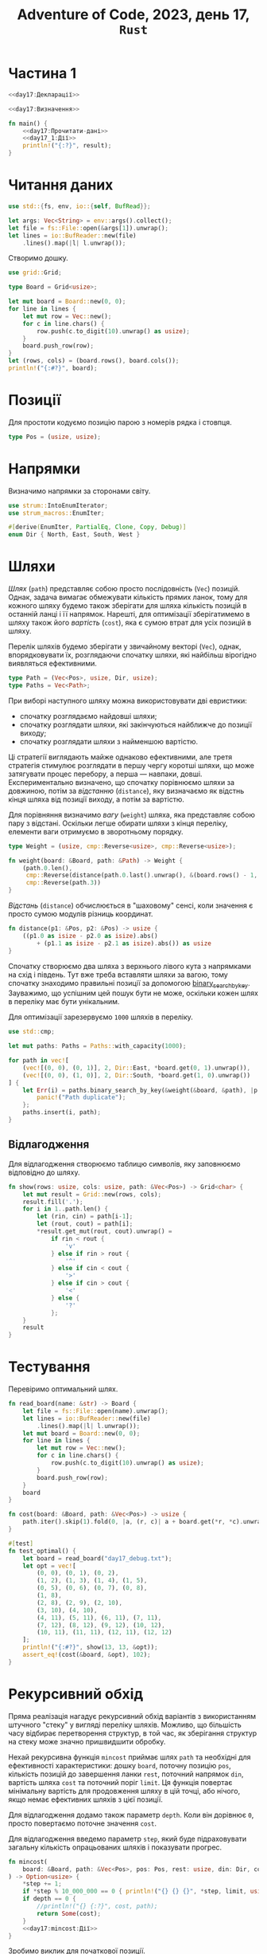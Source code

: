 #+title: Adventure of Code, 2023, день 17, =Rust=

* Частина 1
:PROPERTIES:
:ID:       e6284851-b1c1-4e8f-a3f9-42ba60af32da
:END:

#+begin_src rust :noweb yes :mkdirp yes :tangle src/bin/day17_1.rs
  <<day17:Декларації>>

  <<day17:Визначення>>

  fn main() {
      <<day17:Прочитати-дані>>
      <<day17_1:Дії>>
      println!("{:?}", result);
  }
#+end_src

* Читання даних

#+begin_src rust :noweb-ref day17:Декларації
  use std::{fs, env, io::{self, BufRead}};
#+end_src

#+begin_src rust :noweb-ref day17:Прочитати-дані
  let args: Vec<String> = env::args().collect();
  let file = fs::File::open(&args[1]).unwrap();
  let lines = io::BufReader::new(file)
      .lines().map(|l| l.unwrap());
#+end_src

Створимо дошку.

#+begin_src rust :noweb-ref day17:Декларації
  use grid::Grid;
#+end_src

#+begin_src rust :noweb-ref day17:Визначення
  type Board = Grid<usize>;
#+end_src

#+begin_src rust :noweb-ref day17:Прочитати-дані
  let mut board = Board::new(0, 0);
  for line in lines {
      let mut row = Vec::new();
      for c in line.chars() {
          row.push(c.to_digit(10).unwrap() as usize);
      }
      board.push_row(row);
  }
  let (rows, cols) = (board.rows(), board.cols());
  println!("{:#?}", board);
#+end_src

* Позиції

Для простоти кодуємо позицію парою з номерів рядка і стовпця.

#+begin_src rust :noweb-ref day17:Визначення
  type Pos = (usize, usize);
#+end_src

* Напрямки

Визначимо напрямки за сторонами світу.

#+begin_src rust :noweb-ref day17:Декларації
  use strum::IntoEnumIterator;
  use strum_macros::EnumIter;
#+end_src

#+begin_src rust :noweb-ref day17:Визначення
  #[derive(EnumIter, PartialEq, Clone, Copy, Debug)]
  enum Dir { North, East, South, West }
#+end_src

* Шляхи
:PROPERTIES:
:ID:       795d38ca-1d26-437a-8330-d830411a64d0
:END:

/Шлях/ (=path=) представляє собою просто послідовність (~Vec~) позицій. Однак, задача вимагає обмежувати
кількість прямих ланок, тому для кожного шляху будемо також зберігати для шляха кількість позицій в
останній ланці і її напрямок. Нарешті, для оптимізації зберігатимемо в шляху також його /вартість/
(=cost=), яка є сумою втрат для усіх позицій в шляху.

Перелік шляхів будемо зберігати у звичайному векторі (~Vec~), однак, впорядковувати їх, розглядаючи
спочатку шляхи, які найбільш вірогідно виявляться ефективними.

#+begin_src rust :noweb-ref day17:Визначення
  type Path = (Vec<Pos>, usize, Dir, usize);
  type Paths = Vec<Path>;
#+end_src

При виборі наступного шляху можна використовувати дві евристики:

- спочатку розглядаємо найдовші шляхи;
- спочатку розглядати шляхи, які закінчуються найближче до позиції виходу;
- спочатку розглядати шляхи з найменшою вартістю.

Ці стратегії виглядають майже однаково ефективними, але третя стратегія стимулює розглядати в першу чергу
коротші шляхи, що може затягувати процес перебору, а перша --- навпаки, довші. Експериментально
визначено, що спочатку порівнюємо шляхи за довжиною, потім за /відстанню/ (=distance=), яку визначаємо як
відстнь кінця шляха від позиції виходу, а потім за вартістю.

Для порівняння визначимо /вагу/ (=weight=) шляха, яка представляє собою пару з відстані. Оскільки легше
обирати шляхи з кінця переліку, елементи ваги отримуємо в зворотньому порядку.

#+begin_src rust :noweb-ref day17:Визначення
  type Weight = (usize, cmp::Reverse<usize>, cmp::Reverse<usize>);

  fn weight(board: &Board, path: &Path) -> Weight {
      (path.0.len(),
       cmp::Reverse(distance(path.0.last().unwrap(), &(board.rows() - 1, board.cols() - 1))),
       cmp::Reverse(path.3))
  }
#+end_src

/Відстань/ (=distance=) обчислюється в "шаховому" сенсі, коли значення є просто сумою модулів різниць
координат.

#+begin_src rust :noweb-ref day17:Визначення
  fn distance(p1: &Pos, p2: &Pos) -> usize {
      ((p1.0 as isize - p2.0 as isize).abs()
          + (p1.1 as isize - p2.1 as isize).abs()) as usize
  }
#+end_src

Спочатку створюємо два шляха з верхнього лівого кута з напрямками на схід і південь. Тут вже треба
вставляти шляхи за вагою, тому спочатку знаходимо правильні позиції за допомогою
[[https://doc.rust-lang.org/std/primitive.slice.html#method.binary_search_by_key][binary_search_by_key]]. Зауважимо, що успішним цей пошук бути не може, оскільки кожен шлях в переліку має
бути унікальним.

Для оптимізації зарезервуємо ~1000~ шляхів в переліку.

#+begin_src rust :noweb-ref day17:Декларації
  use std::cmp;
#+end_src

#+begin_src rust :noweb-ref day17_1:Дії
  let mut paths: Paths = Paths::with_capacity(1000);

  for path in vec![
      (vec![(0, 0), (0, 1)], 2, Dir::East, *board.get(0, 1).unwrap()),
      (vec![(0, 0), (1, 0)], 2, Dir::South, *board.get(1, 0).unwrap())
  ] {
      let Err(i) = paths.binary_search_by_key(&weight(&board, &path), |p| { weight(&board, p) }) else {
          panic!("Path duplicate");
      };
      paths.insert(i, path);
  }
#+end_src

** Відлагодження

Для відлагодження створюємо таблицю символів, яку заповнюємо відповідно до шляху.

#+begin_src rust :noweb-ref day17:Визначення
  fn show(rows: usize, cols: usize, path: &Vec<Pos>) -> Grid<char> {
      let mut result = Grid::new(rows, cols);
      result.fill('.');
      for i in 1..path.len() {
          let (rin, cin) = path[i-1];
          let (rout, cout) = path[i];
          ,*result.get_mut(rout, cout).unwrap() =
              if rin < rout {
                  'v'
              } else if rin > rout {
                  '^'
              } else if cin < cout {
                  '>'
              } else if cin > cout {
                  '<'
              } else {
                  '?'
              };
      }
      result
  }
#+end_src

* COMMENT Пощук шляхів

Ми шукаємо оптимальний шлях, тому для відсічки задамо /межу/ (=limit=) відсічки. /Завершеним/
(=complete=) шляхом є шлях, який закінчується в нижньому правому куті дошки, інші шляхи вважаються
незавершеними. Складність в тому, що для незавершених шляхів неможливо визначити межу відсічки, оскільки
будь-який незавершений шлях може стати краще іншого. Однак, як тільки знайдено хоча б один завершений
шлях, його вага стає межою для усіх інших шляхів. Для простоти вважатимо, що, поки не знайдено хоча б
один повний шлях, меша є "нескінченною" (яка завдається константою ~MAX~), а як тільки межа знайдена, для
кожного нового знайденого повного шляха вона корегується в сторону зменшення.

#+begin_src rust :noweb-ref day17_1:Дії
  let mut limit = usize::MAX;
#+end_src

Перебираємо шляхи, поки їх перелік не стане пустим.

#+begin_src rust :noweb yes :noweb-ref day17_1:Дії
  let mut k = 0;
  while let Some((path, len, din, w)) = paths.pop() {
      k += 1;
      if k % 100_000 == 0 {
          println!("{} {}", k, paths.len());
          println!("{:?} {} {:?}, {}", path.clone(), len, din, w);
      }
      <<day17_1:Обробити-шлях>>
  }
#+end_src

Відокремимо останню позицію.

#+begin_src rust :noweb yes :noweb-ref day17_1:Обробити-шлях
  let &pos = path.last().unwrap();
#+end_src

Якщо шлях завершений (остання позиція в правому нижньому куті), корегуємо межу і продовжуємо.

#+begin_src rust :noweb yes :noweb-ref day17_1:Обробити-шлях
  if pos == (rows - 1, cols - 1) {
      limit = limit.min(w);
      println!("{} {:?}", limit, path);
      println!("{:#?}", show(rows, cols, &path));
      continue;
  }
#+end_src

Якщо остання вага шляха більше межі, відкидаємо шлях.

#+begin_src rust :noweb yes :noweb-ref day17_1:Обробити-шлях
  if w >= limit { continue; }
#+end_src

Перебираємо усі напрямки і створюємо нові шляхи.

#+begin_src rust :noweb yes :noweb-ref day17_1:Обробити-шлях
  for dout in Dir::iter() {
      <<day17_1:Обробити-напрямок>>
  }
#+end_src

Враховуємо, що напрямок має змінюватись не пізніше кожного третього кроку.

#+begin_src rust :noweb yes :noweb-ref day17_1:Обробити-напрямок
  if len == 3 && dout == din { continue; }
#+end_src

Обчислимо нову позицію. Для простоти кодуємо вихід за межі дошки на північ (~r<0~) і захід (~c<0~)
значеннями розмірів.

#+begin_src rust :noweb yes :noweb-ref day17_1:Обробити-напрямок
  let (mut r, mut c) = pos;
  match dout {
      Dir::North => { r = if r == 0 { rows } else { r - 1 }; },
      Dir::East => { c += 1; },
      Dir::South => { r += 1; },
      Dir::West => { c = if c == 0 { cols } else { c - 1 }; }
  };
#+end_src

Якщо нова позиція виходить за межі дошки, ігноруємо її.

#+begin_src rust :noweb yes :noweb-ref day17_1:Обробити-напрямок
  if r == rows || c == cols { continue; }
#+end_src

Якщо вага позиції більше межі, ігноруємо її.

#+begin_src rust :noweb yes :noweb-ref day17_1:Обробити-напрямок
  if w + board.get(r, c).unwrap() >= limit { continue; }
#+end_src

Якщо позиція вже входить в шлях, ігноруємо її.

#+begin_src rust :noweb yes :noweb-ref day17_1:Обробити-напрямок
  if path.contains(&(r, c)) { continue; }
#+end_src

Додаємо новий шлях з новою позицією.

#+begin_src rust :noweb yes :noweb-ref day17_1:Обробити-напрямок
  let mut path = path.clone();
  path.push((r, c));
  let path = (path, if dout == din { len + 1 } else { 1 }, dout, w + board.get(r, c).unwrap());
#+end_src

Вставляємо шлях на своє місце в переліку за допомогою двійкового пошуку. Тут складність в тому, що ключі
можуть дублюватися, тому двійковий пошук може знайти паразитний "дубль", інший шлях з тим саме ключем. В
такому разі вставляємо новий шлях в кінець, як найбільш перспективний.

#+begin_src rust :noweb yes :noweb-ref day17_1:Обробити-напрямок
  let i = match paths.binary_search_by_key(&weight(&board, &path), |p| weight(&board, p)) {
      Err(i) => i,
      Ok(i) => i + 1
  };
  paths.insert(i, path);
#+end_src

* Тестування

Перевіримо оптимальний шлях.

#+begin_src rust :noweb yes :noweb-ref day17:Визначення
  fn read_board(name: &str) -> Board {
      let file = fs::File::open(name).unwrap();
      let lines = io::BufReader::new(file)
          .lines().map(|l| l.unwrap());
      let mut board = Board::new(0, 0);
      for line in lines {
          let mut row = Vec::new();
          for c in line.chars() {
              row.push(c.to_digit(10).unwrap() as usize);
          }
          board.push_row(row);
      }
      board
  }

  fn cost(board: &Board, path: &Vec<Pos>) -> usize {
      path.iter().skip(1).fold(0, |a, (r, c)| a + board.get(*r, *c).unwrap())
  }

  #[test]
  fn test_optimal() {
      let board = read_board("day17_debug.txt");
      let opt = vec![
          (0, 0), (0, 1), (0, 2),
          (1, 2), (1, 3), (1, 4), (1, 5),
          (0, 5), (0, 6), (0, 7), (0, 8),
          (1, 8),
          (2, 8), (2, 9), (2, 10),
          (3, 10), (4, 10),
          (4, 11), (5, 11), (6, 11), (7, 11),
          (7, 12), (8, 12), (9, 12), (10, 12),
          (10, 11), (11, 11), (12, 11), (12, 12)
      ];
      println!("{:#?}", show(13, 13, &opt));
      assert_eq!(cost(&board, &opt), 102);
  }
#+end_src

* Рекурсивний обхід

Пряма реалізація нагадує рекурсивний обхід варіантів з використанням штучного "стеку" у вигляді переліку
шляхів. Можливо, що більшість часу відбирає перетворення структур, в той час, як зберігання структур на
стеку може значно пришвидшити обробку.

Нехай рекурсивна функція ~mincost~ приймає шлях ~path~ та необхідні для ефективності характеристики:
дошку ~board~, поточну позицію ~pos~, кількість позицій до завершення ланки ~rest~, поточний напрямок
~din~, вартість шляха ~cost~ та поточний поріг ~limit~. Ця функція повертає мінімальну вартість для
продовження шляху в цій точці, або нічого, якщо немає ефективних шляхів з цієї позиції.

Для відлагодження додамо також параметр ~depth~. Коли він дорівнює ~0~, просто повертаємо поточне
значення ~cost~.

Для відлагодження введемо параметр ~step~, який буде підраховувати загальну кількість опрацьованих шляхів
і показувати прогрес.

#+begin_src rust :noweb yes :noweb-ref day17:Визначення
  fn mincost(
      board: &Board, path: &Vec<Pos>, pos: Pos, rest: usize, din: Dir, cost: usize, limit: &mut usize, depth: usize, step: &mut usize
  ) -> Option<usize> {
      ,*step += 1;
      if *step % 10_000_000 == 0 { println!("{} {} {}", *step, limit, usize::MAX - depth); }
      if depth == 0 {
          //println!("{} {:?}", cost, path);
          return Some(cost);
      }
      <<day17:mincost:Дії>>
  }
#+end_src

Зробимо виклик для початкової позиції.

#+begin_src rust :noweb yes :noweb-ref day17_1:Дії
  let mut limit = usize::MAX;
  let mut step = 0;
  let result = mincost(&board, &vec![(0, 0)], (0, 1), 1, Dir::East, 0, &mut limit, usize::MAX, &mut step)
      .min(mincost(&board, &vec![(0, 0)], (1, 0), 1, Dir::South, 0, &mut limit, usize::MAX, &mut step));
#+end_src

Якщо позиція є кінцевою, обчислюємо і повертаємо вартість шляха. Для зручності визначимо синоними для
кількості рядків (~rows~) і стовбців (~cols~), а також обрахуємо нову вартість шляха.

#+begin_src rust :noweb yes :noweb-ref day17:mincost:Дії
  let (rows, cols) = (board.rows(), board.cols());
  let cost = cost + *board.get(pos.0, pos.1).unwrap();
  if pos == (rows - 1, cols - 1) {
      ,*limit = cost.min(*limit);
      println!("{} {} {:?}", limit, cost, path);
      println!("{:#?}", show(rows, cols, &path));
      return Some(cost);
  }
#+end_src

Утворимо новий шлях, додавши до нього поточну позицію.

#+begin_src rust :noweb yes :noweb-ref day17:mincost:Дії
  let mut path = path.clone();
  path.push(pos);
#+end_src

Перебираємо усі напрямки і збираємо в перелік набори координат нових позицій, їх напрямки і вартості.

#+begin_src rust :noweb yes :noweb-ref day17:mincost:Дії
  let mut variants = Dir::iter()
      .filter_map(|dout| {
          <<day17:mincost:Обробити-напрямок>>
          Some(((r, c), dout, *board.get(r, c).unwrap()))
      })
      .collect::<Vec<_>>();
#+end_src

Відкинемо той саме напрямок, якщо поточний залишок дорівнює нулю.

#+begin_src rust :noweb yes :noweb-ref day17:mincost:Обробити-напрямок
  if rest == 0 && dout == din { return None; }
#+end_src

Обчислюємо нову позицію.

#+begin_src rust :noweb yes :noweb-ref day17:mincost:Обробити-напрямок
  let (mut r, mut c) = pos;
  match dout {
      Dir::North => { r = if r == 0 { return None; } else { r - 1 }; },
      Dir::East => { c += 1; },
      Dir::South => { r += 1; },
      Dir::West => { c = if c == 0 { return None; } else { c - 1 }; }
  };
#+end_src

Якщо нова позиція виходить за межі дошки, відкидаємо напрямок.

#+begin_src rust :noweb yes :noweb-ref day17:mincost:Обробити-напрямок
  if r == rows || c == cols { return None; }
#+end_src

Якщо вартість шляха для нової позиції більше межі, відкидаємо напрямок.

#+begin_src rust :noweb yes :noweb-ref day17:mincost:Обробити-напрямок
  if cost + *board.get(r, c).unwrap() >= *limit { return None; }
#+end_src

Якщо нова позиція вже входить до шляху, напрямок також відкидається.

#+begin_src rust :noweb yes :noweb-ref day17:mincost:Обробити-напрямок
  if path.contains(&(r, c)) { return None; }
#+end_src

Відсортуємо перелік варіантів за вагою, тобто спочатку за відстанню від кінцевої точки, а потім за вартістю.

#+begin_src rust :noweb yes :noweb-ref day17:mincost:Дії
  variants.sort_by_key(|v| (distance(&v.0, &(rows - 1, cols - 1)), v.2));
#+end_src

Для кожного варіанта обчислимо рекурсивно мінімальну вартість шляха і потім повернемо мінімальну вартість
з усіх. Під час перебору уточнюємо межу.

#+begin_src rust :noweb yes :noweb-ref day17:mincost:Дії
  // let mut limit = limit;
  variants.iter()
      .filter_map(|&(pos, dout, _)| {
          let rest = if dout == din { rest - 1 } else { 2 };
          let result = mincost(&board, &path, pos, rest, dout, cost, limit, depth - 1, step);
          // if let Some(result) = result {
          //     limit = limit.min(result);
          // }
          result
      })
      .min()        
#+end_src
